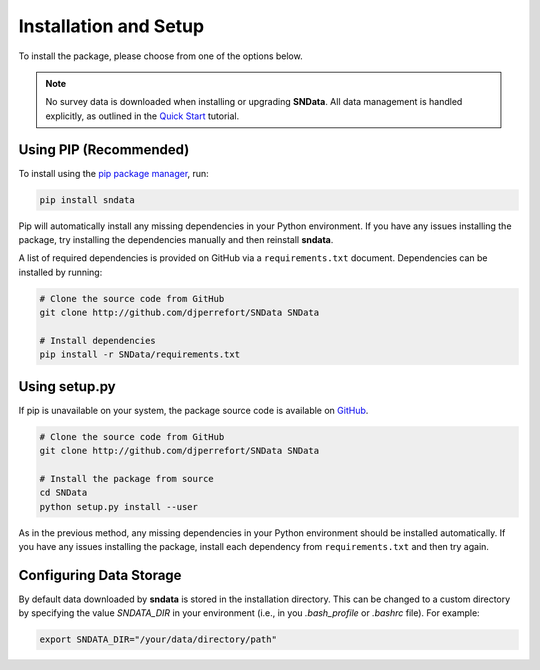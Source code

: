 Installation and Setup
======================

To install the package, please choose from one of the options below.

.. note::
   No survey data is downloaded when installing or upgrading **SNData**.
   All data management is handled explicitly, as outlined in the
   `Quick Start <quick_start.html>`_ tutorial.

Using PIP (Recommended)
-----------------------

To install using the `pip package manager`_, run:

.. code-block:: bash

    pip install sndata

Pip will automatically install any missing dependencies in your Python
environment. If you have any issues installing the package, try installing the
dependencies manually and then reinstall **sndata**.

A list of required dependencies is provided on GitHub via a
``requirements.txt`` document. Dependencies can be installed by running:

.. code-block:: bash

    # Clone the source code from GitHub
    git clone http://github.com/djperrefort/SNData SNData

    # Install dependencies
    pip install -r SNData/requirements.txt

Using setup.py
--------------

If pip is unavailable on your system, the package source code is
available on `GitHub`_.

.. code-block:: bash

    # Clone the source code from GitHub
    git clone http://github.com/djperrefort/SNData SNData

    # Install the package from source
    cd SNData
    python setup.py install --user

As in the previous method, any missing dependencies in your Python environment
should be installed automatically. If you have any issues installing the
package, install each dependency from ``requirements.txt`` and then try again.

.. _pip package manager: https://pip.pypa.io/en/stable/
.. _GitHub: https://github.com/djperrefort/sndata

Configuring Data Storage
------------------------

By default data downloaded by **sndata** is stored in the installation directory.
This can be changed to a custom directory by specifying the value `SNDATA_DIR`
in your environment (i.e., in you `.bash_profile` or `.bashrc` file).
For example:

.. code-block:: bash

    export SNDATA_DIR="/your/data/directory/path"
